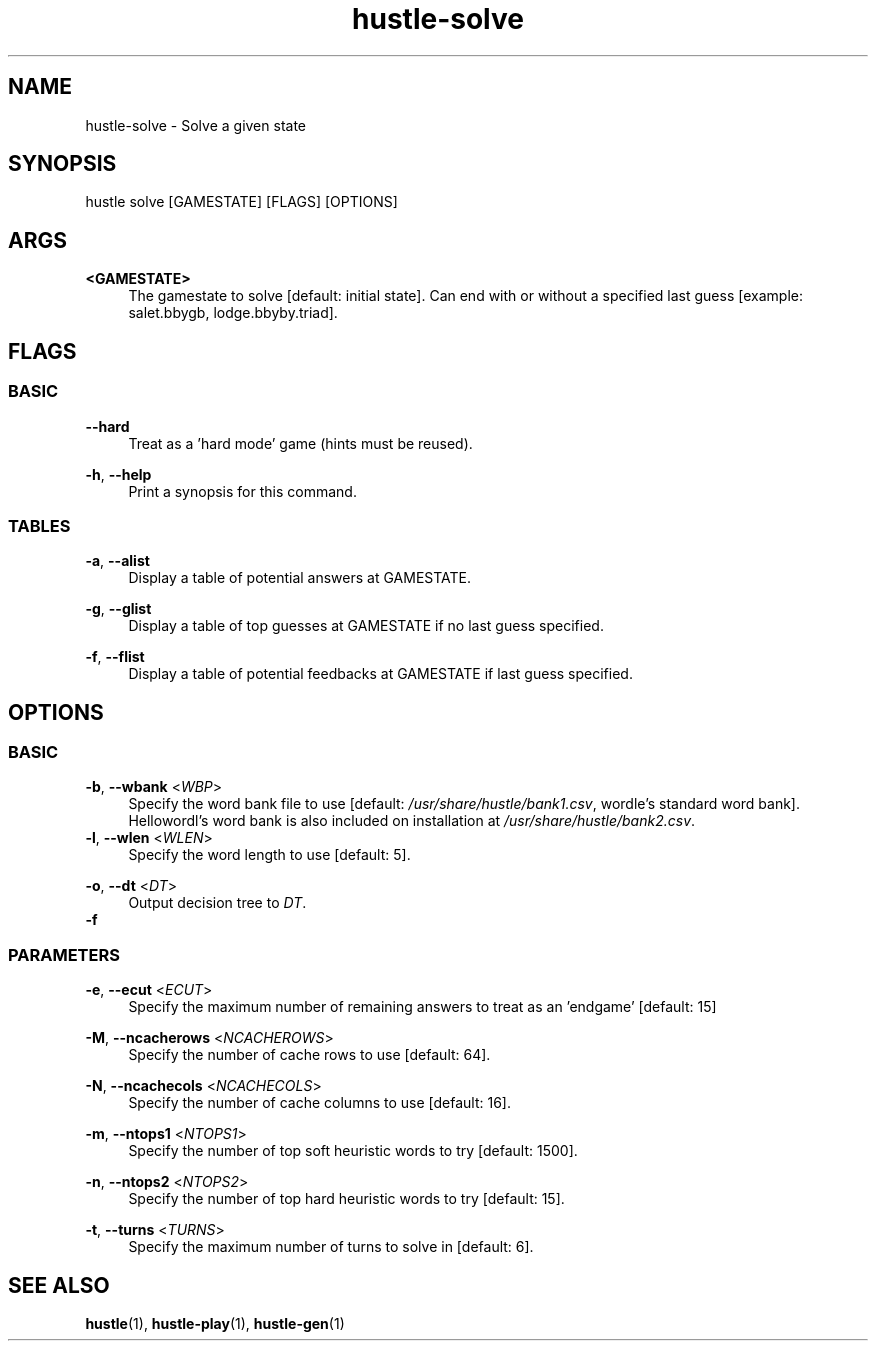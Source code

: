 .TH hustle-solve 1 "20 August 2022" "version 1.3.1" "User Commands"
.SH NAME
hustle-solve \- Solve a given state
.SH SYNOPSIS
hustle solve [GAMESTATE] [FLAGS] [OPTIONS]
.SH ARGS
.PP
\fB<GAMESTATE>\fR
.RS 4
The gamestate to solve [default: initial state].
Can end with or without a specified last guess [example: salet.bbygb, lodge.bbyby.triad]\&.
.RE
.SH FLAGS
.SS BASIC
.PP
\fB--hard\fR
.RS 4
Treat as a 'hard mode' game (hints must be reused).
.RE
.PP
\fB-h\fR, \fB--help\fR
.RS 4
Print a synopsis for this command.
.RE
.SS TABLES
\fB-a\fR, \fB--alist\fR
.RS 4
Display a table of potential answers at GAMESTATE.
.RE
.PP
\fB-g\fR, \fB--glist\fR
.RS 4
Display a table of top guesses at GAMESTATE if no last guess specified.
.RE
.PP
\fB-f\fR, \fB--flist\fR
.RS 4
Display a table of potential feedbacks at GAMESTATE if last guess specified.
.RE
.SH OPTIONS
.SS BASIC
.PP
\fB-b\fR, \fB--wbank\fR <\fIWBP\fR>
.RS 4
Specify the word bank file to use [default: \fI/usr/share/hustle/bank1.csv\fR,
wordle's standard word bank]. Hellowordl's word bank is also included on installation
at \fI/usr/share/hustle/bank2.csv\fR.
.RE
\fB-l\fR, \fB--wlen\fR <\fIWLEN\fR>
.RS 4
Specify the word length to use [default: 5].
.RE
.PP
\fB-o\fR, \fB--dt\fR <\fIDT\fR>
.RS 4
Output decision tree to \fIDT\fR.
.RE
\fB-f
.SS PARAMETERS
.PP
\fB-e\fR, \fB--ecut\fR <\fIECUT\fR>
.RS 4
Specify the maximum number of remaining answers to treat as an 'endgame' [default: 15]
.RE
.PP
\fB-M\fR, \fB--ncacherows\fR <\fINCACHEROWS\fR>
.RS 4
Specify the number of cache rows to use [default: 64].
.RE
.PP
\fB-N\fR, \fB--ncachecols\fR <\fINCACHECOLS\fR>
.RS 4
Specify the number of cache columns to use [default: 16].
.RE
.PP
\fB-m\fR, \fB--ntops1\fR <\fINTOPS1\fR>
.RS 4
Specify the number of top soft heuristic words to try [default: 1500].
.RE
.PP
\fB-n\fR, \fB--ntops2\fR <\fINTOPS2\fR>
.RS 4
Specify the number of top hard heuristic words to try [default: 15].
.RE
.PP
\fB-t\fR, \fB--turns\fR <\fITURNS\fR>
.RS 4
Specify the maximum number of turns to solve in [default: 6].
.SH "SEE ALSO"
.sp
\fBhustle\fR(1), \fBhustle-play\fR(1), \fBhustle-gen\fR(1)


